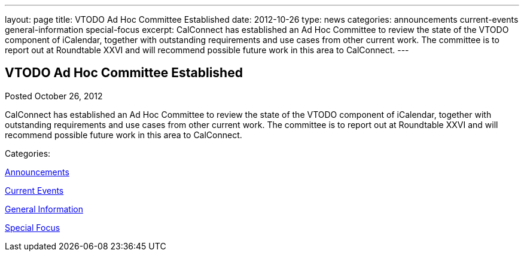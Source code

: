 ---
layout: page
title: VTODO Ad Hoc Committee Established
date: 2012-10-26
type: news
categories: announcements current-events general-information special-focus
excerpt: CalConnect has established an Ad Hoc Committee to review the state of the VTODO component of iCalendar, together with outstanding requirements and use cases from other current work. The committee is to report out at Roundtable XXVI and will recommend possible future work in this area to CalConnect.
---

== VTODO Ad Hoc Committee Established

[[node-221]]
Posted October 26, 2012 

CalConnect has established an Ad Hoc Committee to review the state of the VTODO component of iCalendar, together with outstanding requirements and use cases from other current work. The committee is to report out at Roundtable XXVI and will recommend possible future work in this area to CalConnect.



Categories:&nbsp;

link:/news/announcements[Announcements]

link:/news/current-events[Current Events]

link:/news/general-information[General Information]

link:/news/special-focus[Special Focus]

